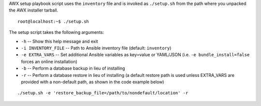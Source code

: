 
.. index::
   pair: installation script; playbook setup
   single: playbook setup
   pair: playbook setup; setup.sh

AWX setup playbook script uses the ``inventory`` file and is invoked as ``./setup.sh`` from the path where you unpacked the AWX installer tarball.  

::

    root@localhost:~$ ./setup.sh


The setup script takes the following arguments:

- ``-h`` -- Show this help message and exit
- ``-i INVENTORY_FILE`` -- Path to Ansible inventory file (default: ``inventory``)
- ``-e EXTRA_VARS`` -- Set additional Ansible variables as key=value or YAML/JSON (i.e. ``-e bundle_install=false`` forces an online installation)
- ``-b`` -- Perform a database backup in lieu of installing
- ``-r`` -- Perform a database restore in lieu of installing (a default restore path is used unless EXTRA_VARS are provided with a non-default path, as shown in the code example below)
	
::

		./setup.sh -e 'restore_backup_file=/path/to/nondefault/location' -r	
